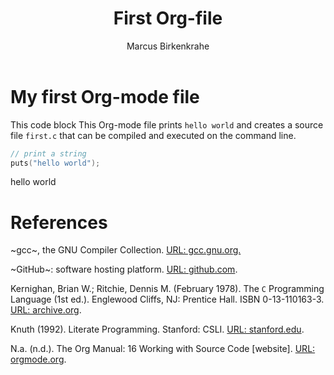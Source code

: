 #+TITLE: First Org-file
#+AUTHOR: Marcus Birkenkrahe
#+OPTIONS: toc:nil
* My first Org-mode file

  This code block This Org-mode file prints ~hello world~ and creates
  a source file ~first.c~ that can be compiled and executed on the
  command line.

  #+name: hello_world_program
  #+begin_src C :main yes :includes stdio.h :tangle first.c :exports both :comments both :results raw
    // print a string
    puts("hello world");
  #+end_src

  #+RESULTS: hello_world_program
  hello world

* References

  <<gcc>> ~gcc~, the GNU Compiler Collection. [[https://gcc.gnu.org][URL: gcc.gnu.org.]]

  <<github>> ~GitHub~: software hosting platform. [[https://github.com][URL: github.com]].

  <<KR78>> Kernighan, Brian W.; Ritchie, Dennis M. (February
  1978). The ~C~ Programming Language (1st ed.). Englewood Cliffs, NJ:
  Prentice Hall. ISBN 0-13-110163-3. [[https://archive.org/details/TheCProgrammingLanguageFirstEdition][URL: archive.org]].

  <<KN92>> Knuth (1992). Literate Programming. Stanford: CSLI. [[https://www-cs-faculty.stanford.edu/~knuth/lp.html][URL:
  stanford.edu]].

  <<Org>> N.a. (n.d.). The Org Manual: 16 Working with Source Code
  [website]. [[https://orgmode.org/manual/Working-with-Source-Code.html][URL: orgmode.org]].
